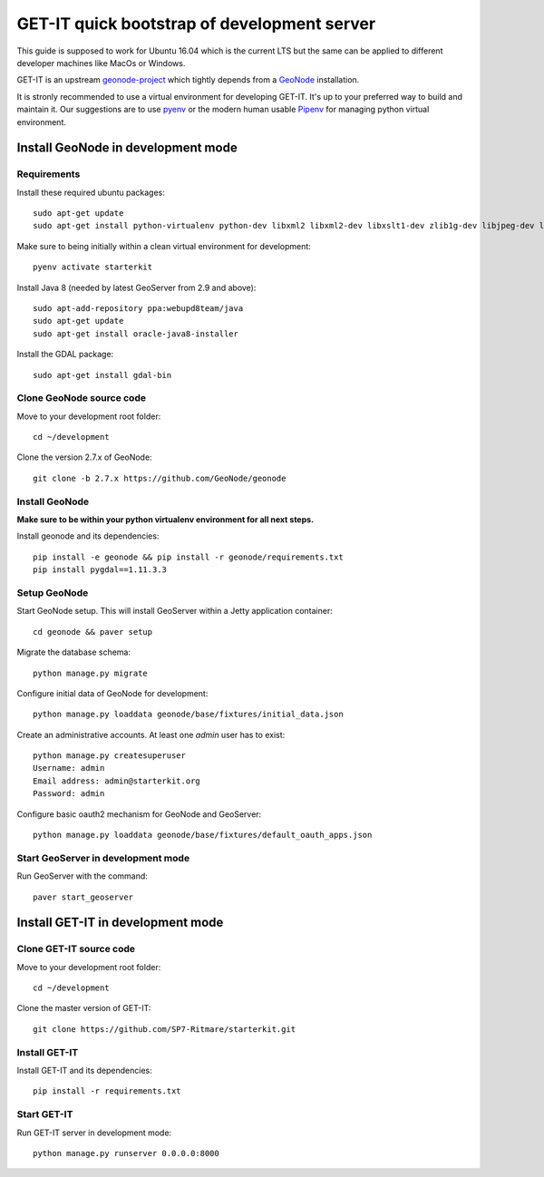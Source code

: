 .. _quick:


============================================
GET-IT quick bootstrap of development server
============================================

This guide is supposed to work for Ubuntu 16.04 which is the current LTS but the same can be applied to different developer machines like MacOs or Windows.

GET-IT is an upstream `geonode-project <https://github.com/GeoNode/geonode-project>`_ which tightly depends from a `GeoNode <https://github.com/GeoNode/geonode>`_ installation.

It is stronly recommended to use a virtual environment for developing GET-IT. It's up to your preferred way to build and maintain it.
Our suggestions are to use `pyenv <https://github.com/pyenv/pyenv>`_ or the modern human usable `Pipenv <https://github.com/pypa/pipenv>`_ for managing python virtual environment.

Install GeoNode in development mode
===================================

Requirements
------------

Install these required ubuntu packages: ::

    sudo apt-get update
    sudo apt-get install python-virtualenv python-dev libxml2 libxml2-dev libxslt1-dev zlib1g-dev libjpeg-dev libpq-dev libgdal-dev git default-jdk

Make sure to being initially within a clean virtual environment for development: ::

    pyenv activate starterkit

Install Java 8 (needed by latest GeoServer from 2.9 and above): ::

    sudo apt-add-repository ppa:webupd8team/java
    sudo apt-get update
    sudo apt-get install oracle-java8-installer

Install the GDAL package: ::

    sudo apt-get install gdal-bin

Clone GeoNode source code
-------------------------

Move to your development root folder: ::

    cd ~/development

Clone the version 2.7.x of GeoNode: ::

    git clone -b 2.7.x https://github.com/GeoNode/geonode

Install GeoNode
---------------

**Make sure to be within your python virtualenv environment for all next steps.**

Install geonode and its dependencies: ::

    pip install -e geonode && pip install -r geonode/requirements.txt
    pip install pygdal==1.11.3.3

Setup GeoNode
-------------

Start GeoNode setup. This will install GeoServer within a Jetty application container: ::

    cd geonode && paver setup

Migrate the database schema: ::

    python manage.py migrate

Configure initial data of GeoNode for development: ::

    python manage.py loaddata geonode/base/fixtures/initial_data.json

Create an administrative accounts. At least one `admin` user has to exist: ::

    python manage.py createsuperuser
    Username: admin
    Email address: admin@starterkit.org
    Password: admin

Configure basic oauth2 mechanism for GeoNode and GeoServer: ::

    python manage.py loaddata geonode/base/fixtures/default_oauth_apps.json


Start GeoServer in development mode
-----------------------------------

Run GeoServer with the command: ::

    paver start_geoserver

Install GET-IT in development mode
==================================

Clone GET-IT source code
------------------------

Move to your development root folder: ::

    cd ~/development

Clone the master version of GET-IT: ::

    git clone https://github.com/SP7-Ritmare/starterkit.git

Install GET-IT
--------------

Install GET-IT and its dependencies: ::

    pip install -r requirements.txt

Start GET-IT
------------

Run GET-IT server in development mode: ::

    python manage.py runserver 0.0.0.0:8000
